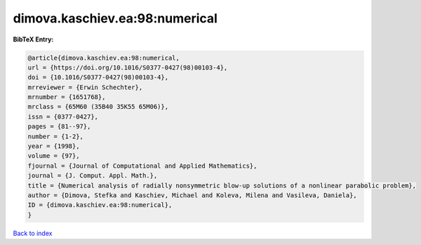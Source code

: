 dimova.kaschiev.ea:98:numerical
===============================

.. :cite:t:`dimova.kaschiev.ea:98:numerical`

.. bibliography:: ../../All.bib

**BibTeX Entry:**

.. code-block:: bibtex

   @article{dimova.kaschiev.ea:98:numerical,
   url = {https://doi.org/10.1016/S0377-0427(98)00103-4},
   doi = {10.1016/S0377-0427(98)00103-4},
   mrreviewer = {Erwin Schechter},
   mrnumber = {1651768},
   mrclass = {65M60 (35B40 35K55 65M06)},
   issn = {0377-0427},
   pages = {81--97},
   number = {1-2},
   year = {1998},
   volume = {97},
   fjournal = {Journal of Computational and Applied Mathematics},
   journal = {J. Comput. Appl. Math.},
   title = {Numerical analysis of radially nonsymmetric blow-up solutions of a nonlinear parabolic problem},
   author = {Dimova, Stefka and Kaschiev, Michael and Koleva, Milena and Vasileva, Daniela},
   ID = {dimova.kaschiev.ea:98:numerical},
   }

`Back to index <../index>`_
